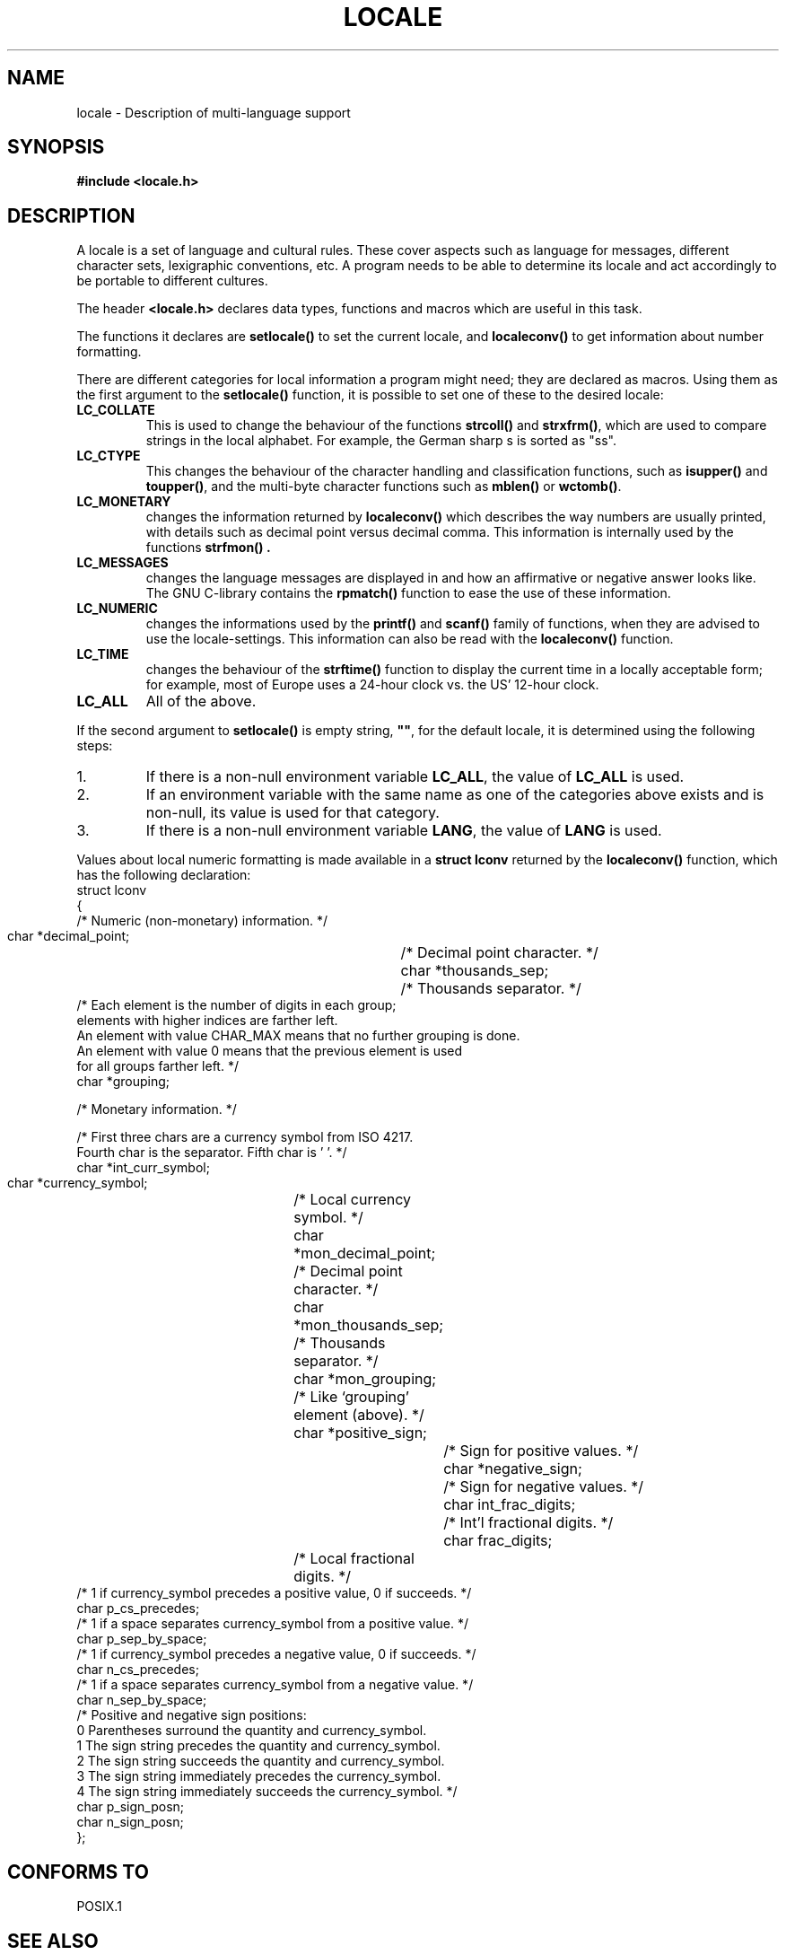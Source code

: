 .\" (c) 1993 by Thomas Koenig (ig25@rz.uni-karlsruhe.de)
.\"
.\" Permission is granted to make and distribute verbatim copies of this
.\" manual provided the copyright notice and this permission notice are
.\" preserved on all copies.
.\"
.\" Permission is granted to copy and distribute modified versions of this
.\" manual under the conditions for verbatim copying, provided that the
.\" entire resulting derived work is distributed under the terms of a
.\" permission notice identical to this one
.\" 
.\" Since the Linux kernel and libraries are constantly changing, this
.\" manual page may be incorrect or out-of-date.  The author(s) assume no
.\" responsibility for errors or omissions, or for damages resulting from
.\" the use of the information contained herein.  The author(s) may not
.\" have taken the same level of care in the production of this manual,
.\" which is licensed free of charge, as they might when working
.\" professionally.
.\" 
.\" Formatted or processed versions of this manual, if unaccompanied by
.\" the source, must acknowledge the copyright and authors of this work.
.\"
.\" Modified Sat Jul 24 17:28:34 1993 by Rik Faith (faith@cs.unc.edu)
.\" Modified Sun Jun 01 17:16:34 1997 by Jochen Hein (jochen.hein@delphi.central.de)
.TH LOCALE 7  "April 24, 1993" "Linux" "Linux Programmer's Manual"
.SH NAME
locale \- Description of multi-language support
.SH SYNOPSIS
.nf
.B #include <locale.h>
.fi
.SH DESCRIPTION
A locale is a set of language and cultural rules.  These cover aspects
such as language for messages, different character sets, lexigraphic
conventions, etc.  A program needs to be able to determine its locale
and act accordingly to be portable to different cultures.
.PP
The header
.B <locale.h>
declares data types, functions and macros which are useful in this
task.
.PP
The functions it declares are
.B setlocale()
to set the current locale, and
.B localeconv()
to get information about number formatting.
.PP
There are different categories for local information a program might
need; they are declared as macros.  Using them as the first argument
to the
.B setlocale()
function, it is possible to set one of these to the desired locale:
.TP
.B LC_COLLATE
This is used to change the behaviour of the functions
.B strcoll()
and
.BR strxfrm() ,
which are used to compare strings in the local alphabet.  For example,
the German sharp s is sorted as "ss".
.TP
.B LC_CTYPE
This changes the behaviour of the character handling and
classification functions, such as
.B isupper()
and
.BR toupper() ,
and the multi\-byte character functions such as
.B mblen()
or
.BR wctomb() .
.TP
.B LC_MONETARY
changes the information returned by
.B localeconv()
which describes the way numbers are usually printed, with details such
as decimal point versus decimal comma.  This information is internally
used by the functions
.B strfmon() .
.TP
.B LC_MESSAGES
changes the language messages are displayed in and how an affirmative or
negative answer looks like.  The GNU C-library contains the
.B rpmatch()
function to ease the use of these information. 
.TP
.B LC_NUMERIC
changes the informations used by the
.B printf()
and
.B scanf()
family of functions, when they are advised to use the
locale-settings.  This information can also be read with the 
.B localeconv()
function.
.TP
.B LC_TIME
changes the behaviour of the
.B strftime()
function to display the current time in a locally acceptable form; for
example, most of Europe uses a 24\-hour clock vs. the US' 12\-hour
clock.
.TP
.B LC_ALL
All of the above.
.PP
If the second argument to
.B setlocale()
is empty string,
.BR """""" ,
for the default locale, it is determined using the following steps:
.IP 1.
If there is a non-null environment variable
.BR LC_ALL ,
the value of
.B LC_ALL
is used.
.IP 2.
If an environment variable with the same name as one of the categories
above exists and is non-null, its value is used for that category.
.IP 3.
If there is a non-null environment variable
.BR LANG ,
the value of
.B LANG
is used.
.PP
Values about local numeric formatting is made available in a
.B struct lconv
returned by the
.B localeconv()
function, which has the following declaration:
.nf
struct lconv
{
  /* Numeric (non-monetary) information.  */

  char *decimal_point;		/* Decimal point character.  */
  char *thousands_sep;		/* Thousands separator.  */
  /* Each element is the number of digits in each group;
     elements with higher indices are farther left.
     An element with value CHAR_MAX means that no further grouping is done.
     An element with value 0 means that the previous element is used
     for all groups farther left.  */
  char *grouping;

  /* Monetary information.  */

  /* First three chars are a currency symbol from ISO 4217.
     Fourth char is the separator.  Fifth char is '\0'.  */
  char *int_curr_symbol;
  char *currency_symbol;	/* Local currency symbol.  */
  char *mon_decimal_point;	/* Decimal point character.  */
  char *mon_thousands_sep;	/* Thousands separator.  */
  char *mon_grouping;		/* Like `grouping' element (above).  */
  char *positive_sign;		/* Sign for positive values.  */
  char *negative_sign;		/* Sign for negative values.  */
  char int_frac_digits;		/* Int'l fractional digits.  */
  char frac_digits;		/* Local fractional digits.  */
  /* 1 if currency_symbol precedes a positive value, 0 if succeeds.  */
  char p_cs_precedes;
  /* 1 if a space separates currency_symbol from a positive value.  */
  char p_sep_by_space;
  /* 1 if currency_symbol precedes a negative value, 0 if succeeds.  */
  char n_cs_precedes;
  /* 1 if a space separates currency_symbol from a negative value.  */
  char n_sep_by_space;
  /* Positive and negative sign positions:
     0 Parentheses surround the quantity and currency_symbol.
     1 The sign string precedes the quantity and currency_symbol.
     2 The sign string succeeds the quantity and currency_symbol.
     3 The sign string immediately precedes the currency_symbol.
     4 The sign string immediately succeeds the currency_symbol.  */
  char p_sign_posn;
  char n_sign_posn;
};
.fi
.SH "CONFORMS TO"
POSIX.1
.SH "SEE ALSO"
.BR setlocale (3),
.BR localeconv (3),
.BR locale (1),
.BR localedef (1),
.BR rpmatch (3),
.BR strfmon (3),
.BR strcoll (3),
.BR strxfrm (3),
.BR strftime (3)
